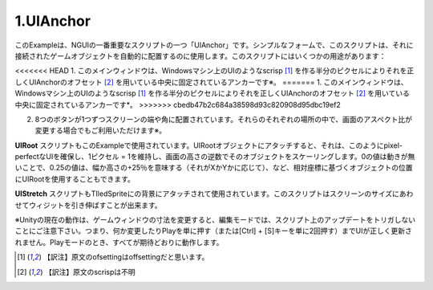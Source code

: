=============
1.UIAnchor
=============

.. This example shows one of NGUI’s most important scripts — UIAnchor. In its simplest form, this script can be used to automatically position the game object it’s attached to. There are several uses for this script:

このExampleは、NGUIの一番重要なスクリプトの一つ「UIAnchor」です。シンプルなフォームで、このスクリプトは、それに接続されたゲームオブジェクトを自動的に配置するのに使用します。このスクリプトにはいくつかの用途があります：

.. The main window is anchored to the center, with UIAnchor ofsetting it correctly by half a pixel to make the UI look scrisp on Windows machines.
<<<<<<< HEAD
1. このメインウィンドウは、Windowsマシン上のUIのようなscrisp [#f1]_ を作る半分のピクセルによりそれを正しくUIAnchorのオフセット [#f2]_ を用いている中央に固定されているアンカーです※。
=======
1. このメインウィンドウは、Windowsマシン上のUIのようなscrisp [#f1]_ を作る半分のピクセルによりそれを正しくUIAnchorのオフセット [#f2]_ を用いている中央に固定されているアンカーです*。
>>>>>>> cbedb47b2c684a38598d93c820908d95dbc19ef2

.. Each one of the 8 buttons is anchored to the side or corner of the screen. They will stay in their respective spots even if the screen aspect ratio changes*.
2. 8つのボタンが1つずつスクリーンの端や角に配置されています。それらのそれぞれの場所の中で、画面のアスペクト比が変更する場合でもご利用いただけます※。

.. UIRoot script is also used in this example.  When attached to the root object of the UI, it will scale that object by the inverse of the screen’s height, thus maintaining a 1 pixel = 1 unit ratio, ensuring pixel-perfect UIs. You can also use UIRoot to position objects based on the relative coordinates, where a value of 0 means no movement, a value of 0.25 means +25% of the width or height (depending on whether it’s X or Y), etc.
**UIRoot** スクリプトもこのExampleで使用されています。UIRootオブジェクトにアタッチすると、それは、このようにpixel-perfectなUIを確保し、1ピクセル = 1を維持し、画面の高さの逆数でそのオブジェクトをスケーリングします。0の値は動きが無いことで、0.25の値は、幅か高さの+25％を意味する（それがXかYかに応じて）、など、相対座標に基づくオブジェクトの位置にUIRootを使用することもできます。

.. UIStretch script is also used, attached to the background tiled sprite. This script is capable of stretching the widget relative to the size of the screen.
**UIStretch** スクリプトもTIledSpriteにの背景にアタッチされて使用されています。このスクリプトはスクリーンのサイズにあわせてウィジットを引き伸ばすことが出来ます。

※Unityの現在の動作は、ゲームウィンドウの寸法を変更すると、編集モードでは、スクリプト上のアップデートをトリガしないことにご注意下さい。つまり、何か変更したりPlayを単に押す（または[Ctrl] + [S]キーを単に2回押す）までUIが正しく更新されません。Playモードのとき、すべてが期待どおりに動作します。

.. image:: ../images/ex0.jpeg

.. rubric::

.. [#f1] 【訳注】原文のofsettingはoffsettingだと思います。
.. [#f2] 【訳注】原文のscrispは不明
